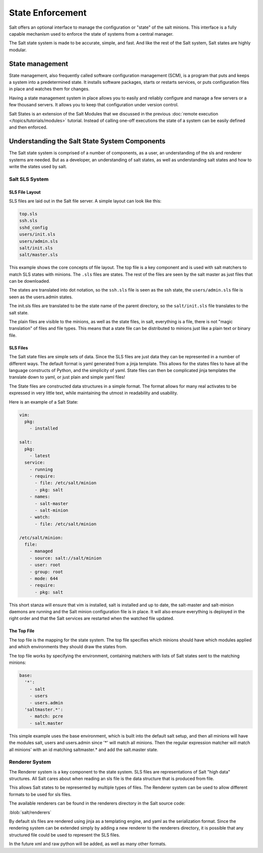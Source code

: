 =================
State Enforcement
=================

Salt offers an optional interface to manage the configuration or "state" of the
salt minions. This interface is a fully capable mechanism used to enforce the
state of systems from a central manager.

The Salt state system is made to be accurate, simple, and fast. And like the
rest of the Salt system, Salt states are highly modular.

State management
================

State management, also frequently called software configuration management
(SCM), is a program that puts and keeps a system into a predetermined state. It
installs software packages, starts or restarts services, or puts configuration
files in place and watches them for changes.

Having a state management system in place allows you to easily and reliably
configure and manage a few servers or a few thousand servers. It allows you to
keep that configuration under version control.

Salt States is an extension of the Salt Modules that we discussed in the
previous :doc:`remote execution </topics/tutorials/modules>` tutorial. Instead
of calling one-off executions the state of a system can be easily defined and
then enforced.

Understanding the Salt State System Components
==============================================

The Salt state system is comprised of a number of components, as a user, an
understanding of the sls and renderer systems are needed. But as a developer,
an understanding of salt states, as well as understanding salt states and how
to write the states used by salt.

Salt SLS System
---------------

.. glossary::

    sls
        The primary system used by the Salt state system is the SLS system. SLS
        stands for **S**\ a\ **L**\ t **S**\ tate.

        The Salt States are files which contain the information about how to
        configure salt minions. The states are laid out in a directory tree and
        can be written in many different formats.

        The contents of the files and they way they are laid out is intended to
        be as simple as possible while allowing for maximum flexibility. The
        files are laid out in states and contains information about how the
        minion needs to be configured.

SLS File Layout
```````````````

SLS files are laid out in the Salt file server. A simple layout can look like
this:

.. code-block:: yaml

    top.sls
    ssh.sls
    sshd_config
    users/init.sls
    users/admin.sls
    salt/init.sls
    salt/master.sls

This example shows the core concepts of file layout. The top file is a key
component and is used with salt matchers to match SLS states with minions.
The ``.sls`` files are states. The rest of the files are seen by the salt
master as just files that can be downloaded.

The states are translated into dot notation, so the ``ssh.sls`` file is
seen as the ssh state, the ``users/admin.sls`` file is seen as the
users.admin states.

The init.sls files are translated to be the state name of the parent
directory, so the ``salt/init.sls`` file translates to the salt state.

The plain files are visible to the minions, as well as the state files, in
salt, everything is a file, there is not "magic translation" of files and file
types. This means that a state file can be distributed to minions just like a
plain text or binary file.

SLS Files
`````````

The Salt state files are simple sets of data. Since the SLS files are just data
they can be represented in a number of different ways. The default format is
yaml generated from a jinja template. This allows for the states files to have
all the language constructs of Python, and the simplicity of yaml. State files
can then be complicated jinja templates the translate down to yaml, or just
plain and simple yaml files!

The State files are constructed data structures in a simple format. The format
allows for many real activates to be expressed in very little text, while
maintaining the utmost in readability and usability.

Here is an example of a Salt State:

.. code-block:: yaml

    vim:
      pkg:
        - installed

    salt:
      pkg:
        - latest
      service:
        - running
        - require:
          - file: /etc/salt/minion
          - pkg: salt
        - names:
          - salt-master
          - salt-minion
        - watch:
          - file: /etc/salt/minion
                
    /etc/salt/minion:
      file:
        - managed
        - source: salt://salt/minion
        - user: root
        - group: root
        - mode: 644
        - require:
          - pkg: salt

This short stanza will ensure that vim is installed, salt is installed and up
to date, the salt-master and salt-minion daemons are running and the Salt
minion configuration file is in place. It will also ensure everything is
deployed in the right order and that the Salt services are restarted when the
watched file updated.

The Top File
````````````

The top file is the mapping for the state system. The top file specifies which
minions should have which modules applied and which environments they should
draw the states from.

The top file works by specifying the environment, containing matchers with 
lists of Salt states sent to the matching minions:

.. code-block:: yaml

    base:
      '*':
        - salt
        - users
        - users.admin
      'saltmaster.*':
        - match: pcre
        - salt.master

This simple example uses the base environment, which is built into the default
salt setup, and then all minions will have the modules salt, users and
users.admin since '*' will match all minions. Then the regular expression
matcher will match all minions' with an id matching saltmaster.* and add the
salt.master state.

Renderer System
---------------

The Renderer system is a key component to the state system. SLS files are
representations of Salt "high data" structures. All Salt cares about when
reading an sls file is the data structure that is produced from file.

This allows Salt states to be represented by multiple types of files. The
Renderer system can be used to allow different formats to be used for sls
files.

The available renderers can be found in the renderers directory in the Salt
source code:

:blob:`salt/renderers`

By default sls files are rendered using jinja as a templating engine, and yaml
as the serialization format. Since the rendering system can be extended simply
by adding a new renderer to the renderers directory, it is possible that any
structured file could be used to represent the SLS files.

In the future xml and raw python will be added, as well as many other formats.
